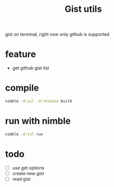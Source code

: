 #+TITLE: Gist utils

gist on terminal, right now only github is supported

* feature
- get github gist list

* compile

#+BEGIN_SRC sh
nimble -d:ssl -d:release build
#+END_SRC

* run with nimble

#+BEGIN_SRC sh
nimble -d:ssl run
#+END_SRC

* todo
- [ ] use get options 
- [ ] create new gist
- [ ] read gist
